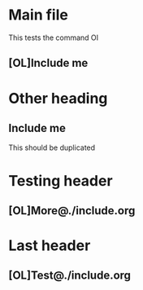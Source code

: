 
* Main file

This tests the command OI

** [OL]Include me

* Other heading

** Include me

This should be duplicated

* Testing header

** [OL]More@./include.org

* Last header

** [OL]Test@./include.org
